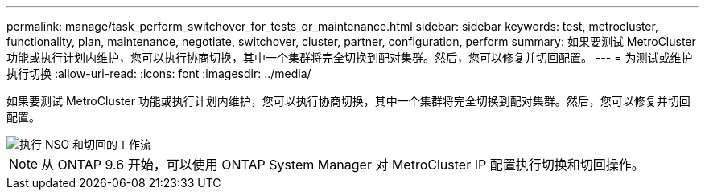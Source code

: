 ---
permalink: manage/task_perform_switchover_for_tests_or_maintenance.html 
sidebar: sidebar 
keywords: test, metrocluster, functionality, plan, maintenance, negotiate, switchover, cluster, partner, configuration, perform 
summary: 如果要测试 MetroCluster 功能或执行计划内维护，您可以执行协商切换，其中一个集群将完全切换到配对集群。然后，您可以修复并切回配置。 
---
= 为测试或维护执行切换
:allow-uri-read: 
:icons: font
:imagesdir: ../media/


[role="lead"]
如果要测试 MetroCluster 功能或执行计划内维护，您可以执行协商切换，其中一个集群将完全切换到配对集群。然后，您可以修复并切回配置。

image::../media/workflow_performing_nso_and_switchback.gif[执行 NSO 和切回的工作流]


NOTE: 从 ONTAP 9.6 开始，可以使用 ONTAP System Manager 对 MetroCluster IP 配置执行切换和切回操作。
